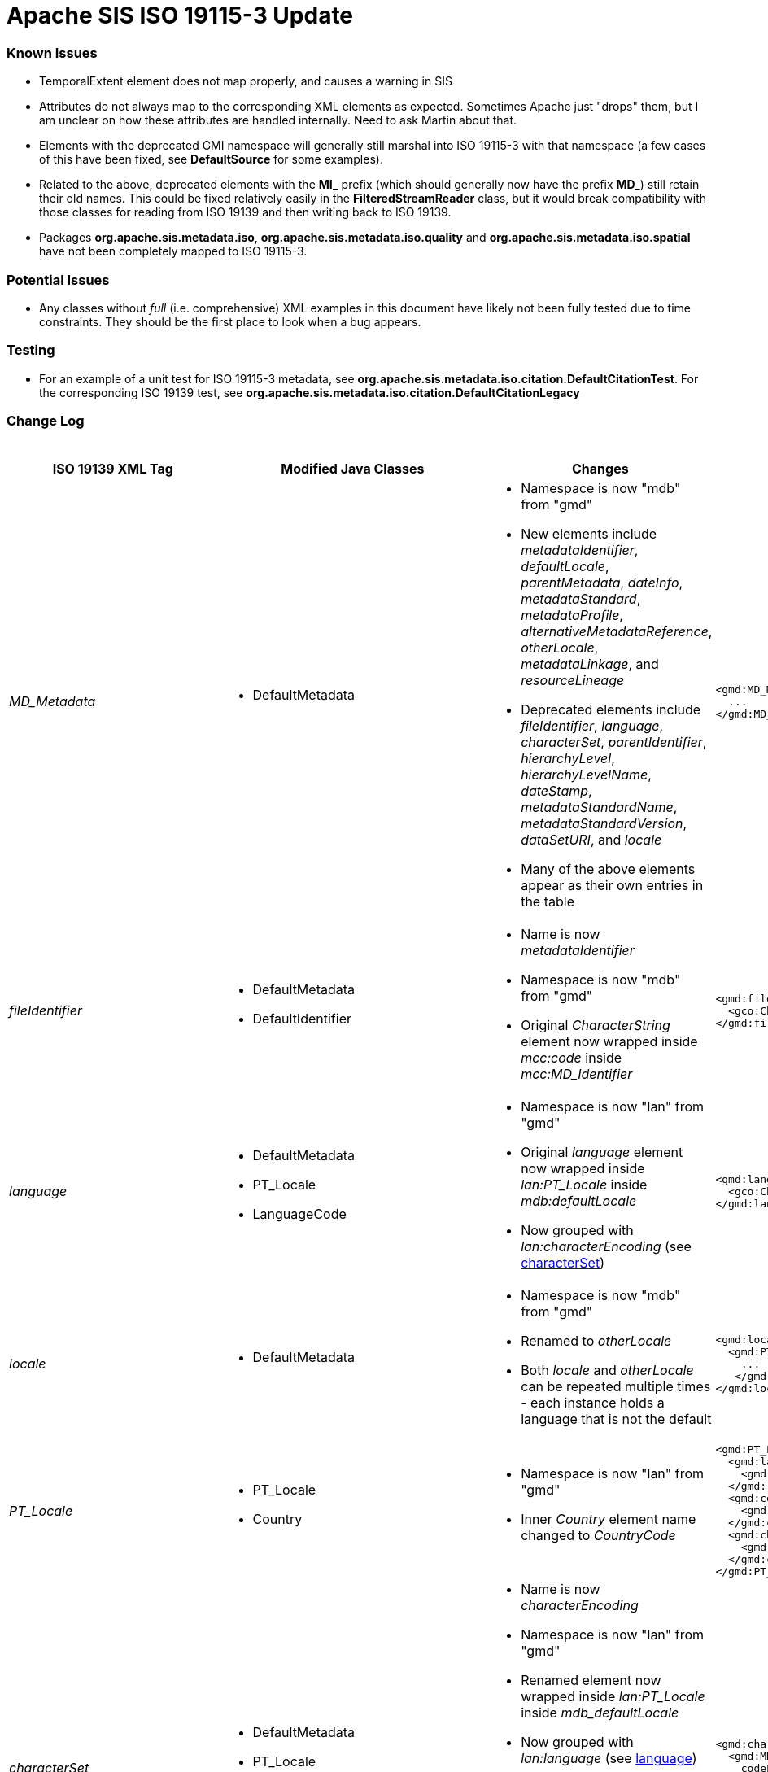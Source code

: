 = Apache SIS ISO 19115-3 Update

=== Known Issues

*   TemporalExtent element does not map properly, and causes a warning in SIS
*   Attributes do not always map to the corresponding XML elements as expected. Sometimes Apache just "drops" them, but I am unclear on how these attributes are handled internally. Need to ask Martin about that.
*   Elements with the deprecated GMI namespace will generally still marshal into ISO 19115-3 with that namespace (a few cases of this have been fixed, see **DefaultSource** for some examples).
*   Related to the above, deprecated elements with the **MI_** prefix (which should generally now have the prefix **MD_**) still retain their old names. This could be fixed relatively easily in the **FilteredStreamReader** class, but it would break compatibility with those classes for reading from ISO 19139 and then writing back to ISO 19139.
*   Packages **org.apache.sis.metadata.iso**, **org.apache.sis.metadata.iso.quality** and **org.apache.sis.metadata.iso.spatial** have not been completely mapped to ISO 19115-3.

=== Potential Issues

*   Any classes without _full_ (i.e. comprehensive) XML examples in this document have likely not been fully tested due to time constraints. They should be the first place to look when a bug appears.

=== Testing

*   For an example of a unit test for ISO 19115-3 metadata, see **org.apache.sis.metadata.iso.citation.DefaultCitationTest**. For the corresponding ISO 19139 test, see **org.apache.sis.metadata.iso.citation.DefaultCitationLegacy**

=== Change Log

.Updates to ISO 19139 elements
[cols="e,a,a,a,a",width="100%", options="header"]
|====================
|ISO 19139 XML Tag | Modified Java Classes | Changes | ISO 19139 Example | ISO 19115-3 Example


| [[MD_Metadata]] MD_Metadata
|
*   DefaultMetadata
|
*   Namespace is now "mdb" from "gmd"
*   New elements include _metadataIdentifier_, _defaultLocale_, _parentMetadata_, _dateInfo_, _metadataStandard_, _metadataProfile_, _alternativeMetadataReference_, _otherLocale_, _metadataLinkage_, and _resourceLineage_
*   Deprecated elements include _fileIdentifier_, _language_, _characterSet_, _parentIdentifier_, _hierarchyLevel_, _hierarchyLevelName_, _dateStamp_, _metadataStandardName_, _metadataStandardVersion_, _dataSetURI_, and _locale_
*   Many of the above elements appear as their own entries in the table
|
[source,xml]
----
<gmd:MD_Metadata>
  ...
</gmd:MD_Metadata>
----
|
[source,xml]
----
<mdb:MD_Metadata>
  ...
</mdb:MD_Metadata>
----



| [[fileIdentifier]] fileIdentifier
|
*   DefaultMetadata
*   DefaultIdentifier
|
*   Name is now _metadataIdentifier_
*   Namespace is now "mdb" from "gmd"
*   Original _CharacterString_ element now wrapped inside _mcc:code_ inside _mcc:MD_Identifier_
|
[source,xml]
----
<gmd:fileIdentifier>
  <gco:CharacterString>my_id</gco:CharacterString>
</gmd:fileIdentifier>
----
|
[source,xml]
----
<mdb:metadataIdentifier>
  <mcc:MD_Identifier>
    <mcc:code>
      <gco:CharacterString>my_id</gco:CharacterString>
    </mcc:code>
  </mcc:MD_Identifier>
</mdb:metadataIdentifier>
----



| [[language]] language
|
*   DefaultMetadata
*   PT_Locale
*   LanguageCode
|
*   Namespace is now "lan" from "gmd"
*   Original _language_ element now wrapped inside _lan:PT_Locale_ inside _mdb:defaultLocale_
*   Now grouped with _lan:characterEncoding_ (see xref:characterSet[characterSet])
|
[source,xml]
----
<gmd:language>
  <gco:CharacterString>eng; USA</gco:CharacterString>
</gmd:language>
----
|
[source,xml]
----
<mdb:defaultLocale>
  <lan:PT_Locale>
    <lan:language>
      <lan:LanguageCode codeList="http://standards.iso.org/iso/19115/resources/Codelist/cat/codelists.xml#LanguageCode" codeListValue="eng" codeSpace="eng">English</lan:LanguageCode>
    </lan:language>
    <lan:country>
      <lan:CountryCode codeList="http://standards.iso.org/iso/19115/resources/Codelist/cat/codelists.xml#Country" codeListValue="US" codeSpace="eng">United States</lan:CountryCode>
    </lan:country>
    <lan:characterEncoding>
      <lan:MD_CharacterSetCode codeList="http://standards.iso.org/iso/19115/resources/Codelist/cat/codelists.xml#MD_CharacterSetCode" codeListValue="utf8" codeSpace="eng">UTF-8</lan:MD_CharacterSetCode>
    </lan:characterEncoding>
  </lan:PT_Locale>
</mdb:defaultLocale>
----



| [[locale]] locale
|
*   DefaultMetadata
|
*   Namespace is now "mdb" from "gmd"
*   Renamed to _otherLocale_
*   Both _locale_ and _otherLocale_ can be repeated multiple times - each instance holds a language that is not the default
|
[source,xml]
----
<gmd:locale>
  <gmd:PT_Locale>
    ...
   </gmd:PT_Locale>
</gmd:locale>
----
|
[source,xml]
----
<mdb:otherLocale>
  <lan:PT_Locale>
    ...
  </lan:PT_Locale>
</mdb:otherLocale>
----



| [[PT_Locale]] PT_Locale
|
*   PT_Locale
*   Country
|
*   Namespace is now "lan" from "gmd"
*   Inner _Country_ element name changed to _CountryCode_
|
[source,xml]
----
<gmd:PT_Locale>
  <gmd:languageCode>
    <gmd:LanguageCode codeList="http://standards.iso.org/iso/19115/resources/Codelist/cat/codelists.xml#LanguageCode" codeListValue="ger" codeSpace="eng">German</gmd:LanguageCode>
  </gmd:languageCode>
  <gmd:country>
    <gmd:Country codeList="http://standards.iso.org/iso/19115/resources/Codelist/cat/codelists.xml#Country" codeListValue="DE" codeSpace="eng">Germany</gmd:Country>
  </gmd:country>
  <gmd:characterEncoding>
    <gmd:MD_CharacterSetCode codeList="http://standards.iso.org/iso/19115/resources/Codelist/cat/codelists.xml#MD_CharacterSetCode" codeListValue="utf8" codeSpace="eng">UTF-8</gmd:MD_CharacterSetCode>
  </gmd:characterEncoding>
</gmd:PT_Locale>
----
|
[source,xml]
----
<lan:PT_Locale>
  <lan:language>
    <lan:LanguageCode codeList="http://standards.iso.org/iso/19115/resources/Codelist/cat/codelists.xml#LanguageCode" codeListValue="ger" codeSpace="eng">German</lan:LanguageCode>
  </lan:language>
  <lan:country>
    <lan:CountryCode codeList="http://standards.iso.org/iso/19115/resources/Codelist/cat/codelists.xml#Country" codeListValue="DE" codeSpace="eng">Germany</lan:CountryCode>
  </lan:country>
  <lan:characterEncoding>
    <lan:MD_CharacterSetCode codeList="http://standards.iso.org/iso/19115/resources/Codelist/cat/codelists.xml#MD_CharacterSetCode" codeListValue="utf8" codeSpace="eng">UTF-8</lan:MD_CharacterSetCode>
  </lan:characterEncoding>
</lan:PT_Locale>
----



| [[characterSet]] characterSet
|
*   DefaultMetadata
*   PT_Locale
*   MD_CharacterSetCode
|
*   Name is now _characterEncoding_
*   Namespace is now "lan" from "gmd"
*   Renamed element now wrapped inside _lan:PT_Locale_ inside _mdb_defaultLocale_
*   Now grouped with _lan:language_ (see xref:language[language])
*   NOTE: For now, the ISO 19115-3 _characterEncoding_ is always the default "UTF-8". I'm not sure how to change this, because I'm not sure how to properly pair two _characterEncoding_ and _language_ elements -- they seem logically unrelated to each other.
|
[source,xml]
----
<gmd:characterSet>
  <gmd:MD_CharacterSetCode
    codeList="http://www.isotc211.org/2005/resources/Codelist/gmxCodelists.xml#MD_CharacterSetCode"
    codeListValue="utf8">utf8</gmd:MD_CharacterSetCode>
</gmd:characterSet>
----
|
See xref:language[language] ISO 19115-3 XML example.



| [[hierarchyLevel]] hierarchyLevel
|
*   DefaultMetadata
|
*   Renamed to _resourceScope_
*   Namespace is now "mdb" from "gmd"
*   _MD_ScopeCode_ namespace is now "mcc" from "gmd" 
*   Combined with xref:hierarchyLevelName[hierarchyLevelName] to form the new _MD_MetadataScope_ element, wrapped inside the _metadataScope_ tag
|
[source,xml]
----
<gmd:hierarchyLevel>
  <gmd:MD_ScopeCode codeList="http://www.isotc211.org/2005/resources/Codelist/gmxCodelists.xml#MD_ScopeCode" codeListValue="dataset">dataset</gmd:MD_ScopeCode>
</gmd:hierarchyLevel>
----
|
[source,xml]
----
<mdb:metadataScope>
  <mdb:MD_MetadataScope>
    <mdb:resourceScope>
      <mcc:MD_ScopeCode codeList="http://standards.iso.org/iso/19115/resources/Codelist/cat/codelists.xml#MD_ScopeCode" codeListValue="dataset" codeSpace="eng">Dataset</mcc:MD_ScopeCode>
    </mdb:resourceScope>
      <mdb:name>
        <gco:CharacterString>test_hierarchyLevelName</gco:CharacterString>
      </mdb:name>
  </mdb:MD_MetadataScope>
</mdb:metadataScope>
----



| [[hierarchyLevelName]] hierarchyLevelName
|
*   DefaultMetadata
|
*   Renamed to _name_
*   Namespace is now "mdb" from "gmd"
*   Combined with xref:hierarchyLevel[hierarchyLevel] to form the new _MD_MetadataScope_ element, wrapped inside the _metadataScope_ tag.
|
[source,xml]
----
<gmd:hierarchyLevelName>
  <gco:CharacterString>test_hierarchyLevelName</gco:CharacterString>
</gmd:hierarchyLevelName>
----
|
See xref:hierarchyLevel[hierarchyLevel] ISO 19115-3 XML example.



| [[CI_ResponsibleParty]] CI_ResponsibleParty
|
*   DefaultMetadata
*   DefaultResponsibility
*   CI_ResponsibleParty
|
*   Name changed to _CI_Responsibility_
*   Namespace is now "cit" from "gmd"
*   _organisationName_ and _individualName_ replaced by a _name_ element inside _CI_Organisation_ and _CI_Individual_ respectively.
*   _positionName_ moved inside CI_Individual
*   _CI_Individual_ and _CI_Organisation_ each now wrapped inside a _party_ element.
|
[source,xml]
----
<gmd:CI_ResponsibleParty>
  <gmd:individualName>
    <gco:CharacterString>Rick Sanchez</gco:CharacterString>
  </gmd:individualName>
  <gmd:organisationName>
    <gco:CharacterString>The Council of Ricks</gco:CharacterString>
  </gmd:organisationName>
  <gmd:positionName>
    <gco:CharacterString>Interdimensional Genius</gco:CharacterString>
  </gmd:positionName>
  <gmd:role>
    <gmd:CI_RoleCode codeList="http://standards.iso.org/iso/19115/resources/Codelist/cat/codelists.xml#CI_RoleCode" codeListValue="owner" codeSpace="eng">Owner</gmd:CI_RoleCode>
  </gmd:role>
</gmd:CI_ResponsibleParty>
----
|
[source,xml]
----
<cit:CI_Responsibility>
      <cit:role>
        <cit:CI_RoleCode codeList="http://standards.iso.org/iso/19115/resources/Codelist/cat/codelists.xml#CI_RoleCode" codeListValue="owner" codeSpace="eng">Owner</cit:CI_RoleCode>
      </cit:role>
      <cit:party>
        <cit:CI_Individual>
          <cit:name>
            <gco:CharacterString>Rick Sanchez</gco:CharacterString>
          </cit:name>
          <cit:positionName>
            <gco:CharacterString>Interdimensional Genius</gco:CharacterString>
          </cit:positionName>
        </cit:CI_Individual>
      </cit:party>
      <cit:party>
        <cit:CI_Organisation>
          <cit:name>
            <gco:CharacterString>The Council of Ricks</gco:CharacterString>
          </cit:name>
        </cit:CI_Organisation>
      </cit:party>
    </cit:CI_Responsibility>
----



| [[PT_FreeText]] PT_FreeText
|
*   PT_FreeText
*   TextGroup
|
*   Namespace is now "lan" from "gmd"
|
[source,xml]
----
<gmd:PT_FreeText>
  <gmd:textGroup>
    <gmd:LocalisedCharacterString locale="#locale-esp">Spanish Name</gmd:LocalisedCharacterString>
  </gmd:textGroup>
  <gmd:textGroup>
    <gmd:LocalisedCharacterString locale="#locale-ger">German Name</gmd:LocalisedCharacterString>
  </gmd:textGroup>
</gmd:PT_FreeText>
----
|
[source,xml]
----
<lan:PT_FreeText>
  <lan:textGroup>
    <lan:LocalisedCharacterString locale="#locale-esp">Spanish Name</lan:LocalisedCharacterString>
  </lan:textGroup>
  <lan:textGroup>
    <lan:LocalisedCharacterString locale="#locale-ger">German Name</lan:LocalisedCharacterString>
  </lan:textGroup>
</lan:PT_FreeText>
----



| [[parentIdentifier]] parentIdentifier
|
*   DefaultMetadata
*   DefaultCitation
|
*   Name is now _parentMetadata_
*   Namespace is now "mdb" from "gmd"
*   Now contains a _CI_Citation_ object instead of just a _gco:characterString_, so it can hold more attributes
|
[source,xml]
----
<gmd:parentIdentifier>
  <gco:CharacterString>parentName</gco:CharacterString>
</gmd:parentIdentifier>
----
|
[source,xml]
----
<mdb:parentMetadata>
  <cit:CI_Citation>
    <cit:title>
      <gco:CharacterString>parentName/gco:CharacterString>
    </cit:title>
    <cit:identifier>
      <mcc:MD_Identifier>
        <mcc:code>
          <gco:CharacterString>parentName</gco:CharacterString>
        </mcc:code>
      </mcc:MD_Identifier>
    </cit:identifier>
  </cit:CI_Citation>
</mdb:parentMetadata>
----



| [[CI_Contact]] CI_Contact
|
*   DefaultContact
|
*   Namespace is now "cit" from "gmd"
*   Contains xref:CI_Telephone[CI_Telephone], xref:CI_Address[CI_Address], and xref:CI_OnlineResource[CI_OnlineResource] elements, which have all changed slightly
*   New optional element called _contactType_, stored as a _gco:characterString_
|
[source,xml]
----
<gmd:CI_Contact/>
  ...
  <gmd:hoursOfService>
    <gco:CharacterString>Weekdays 9:00 AM - 5:00 PM</gco:CharacterString>
  </gmd:hoursOfService>
  <gmd:contactInstructions>
    <gco:CharacterString>contactInstructions</gco:CharacterString>
  </gmd:contactInstructions>
<gmd:CI_Contact/>
----
See xref:CI_Telephone[CI_Telephone], xref:CI_Address[CI_Address], and xref:CI_OnlineResource[CI_OnlineResource] for the unspecified elements contained in CI_Contact.
|
[source,xml]
----
<cit:CI_Contact>
  ...
  <cit:hoursOfService>
    <gco:CharacterString>Weekdays 9:00 AM - 5:00 PM</gco:CharacterString>
  </cit:hoursOfService>
  <cit:contactInstructions>
    <gco:CharacterString>contactInstructions</gco:CharacterString>
  </cit:contactInstructions>
  <cit:contactType>
    <gco:CharacterString>contactType</gco:CharacterString>
  </cit:contactType>
</cit:CI_Contact>
----
See xref:CI_Telephone[CI_Telephone], xref:CI_Address[CI_Address], and xref:CI_OnlineResource[CI_OnlineResource]  for the unspecified elements contained in CI_Contact.



| [[CI_Telephone]] CI_Telephone
|
*   DefaultTelephone
*   CI_TelephoneTypeCode (new type adapter class)
|
*   Namespace is now "cit" from "gmd"
*   _voice_ element replaced with a pair of _number_ and _numberType_ elements. Same goes for the _facsimile_ element.
|
[source,xml]
----
<gmd:phone>
  <gmd:CI_Telephone>
    <gmd:voice>
      <gco:CharacterString>555-867-5309</gco:CharacterString>
    </gmd:voice>
    <gmd:facsimile>
      <gco:CharacterString>555-555-5555</gco:CharacterString>
    </gmd:facsimile>
  </gmd:CI_Telephone>
<gmd:phone>
----
|
[source,xml]
----
<cit:phone>
  <cit:CI_Telephone>
    <cit:number>
      <gco:CharacterString>555-867-5309</gco:CharacterString>
    </cit:number>
    <cit:numberType>
      <cit:CI_TelephoneTypeCode codeList="codeListLocation#CI_TelephoneTypeCode" codeListValue="voice">voice</cit:CI_TelephoneTypeCode>
    </cit:numberType>
  </cit:CI_Telephone>
</cit:phone>
<cit:phone>
  <cit:CI_Telephone>
    <cit:number>
      <gco:CharacterString>555-555-5555</gco:CharacterString>
    </cit:number>
    <cit:numberType>
      <cit:CI_TelephoneTypeCode codeList="codeListLocation#CI_TelephoneTypeCode" codeListValue="facsimile">facsimile</cit:CI_TelephoneTypeCode>
    </cit:numberType>
  </cit:CI_Telephone>
</cit:phone>
----



| [[CI_Address]] CI_Address
|
*   CI_Address (indirectly, only namespace changed)
|
*   Namespace is now "cit" from "gmd"
|
[source,xml]
----
<gmd:address>
  <gmd:CI_Address>
    <gmd:deliveryPoint>
      <gco:CharacterString>deliveryPoint</gco:CharacterString>
    </gmd:deliveryPoint>
    <gmd:city>
      <gco:CharacterString>exampleCity</gco:CharacterString>
    </gmd:city>
    <gmd:administrativeArea>
      <gco:CharacterString>administrativeArea</gco:CharacterString>
    </gmd:administrativeArea>
    <gmd:postalCode>
      <gco:CharacterString>postalCode</gco:CharacterString>
    </gmd:postalCode>
    <gmd:country>
      <gco:CharacterString>exampleCountry</gco:CharacterString>
    </gmd:country>
    <gmd:electronicMailAddress>
      <gco:CharacterString>test@example.com</gco:CharacterString>
    </gmd:electronicMailAddress>
  </gmd:CI_Address>
</gmd:address>
----
|
[source,xml]
----
<cit:address>
  <cit:CI_Address>
    <cit:deliveryPoint>
      <gco:CharacterString>deliveryPoint</gco:CharacterString>
    </cit:deliveryPoint>
    <cit:city>
      <gco:CharacterString>exampleCity</gco:CharacterString>
    </cit:city>
    <cit:administrativeArea>
      <gco:CharacterString>administrativeArea</gco:CharacterString>
    </cit:administrativeArea>
    <cit:postalCode>
      <gco:CharacterString>postalCode</gco:CharacterString>
    </cit:postalCode>
    <cit:country>
      <gco:CharacterString>exampleCountry</gco:CharacterString>
    </cit:country>
    <cit:electronicMailAddress>
      <gco:CharacterString>test@example.com</gco:CharacterString>
    </cit:electronicMailAddress>
  </cit:CI_Address>
</cit:address>
----



| [[CI_OnlineResource]] CI_OnlineResource
|
*   DefaultOnlineResource
*   CI_OnLineFunctionCode
|
*   Namespace is now "cit" from "gmd"
*   _linkage_ element is now stored as a _gco:characterString_ instead of a _gmd:URL_
|
[source,xml]
----
<gmd:onlineResource>
  <gmd:CI_OnlineResource>
    <gmd:linkage>
      <gmd:URL>http://example.com</gmd:URL>
    </gmd:linkage>
    <gmd:protocol>
      <gco:CharacterString>protocol</gco:CharacterString>
    </gmd:protocol>
    <gmd:applicationProfile>
      <gco:CharacterString>applicationProfile</gco:CharacterString>
    </gmd:applicationProfile>
    <gmd:name>
      <gco:CharacterString>name</gco:CharacterString>
    </gmd:name>
    <gmd:description>
      <gco:CharacterString>description</gco:CharacterString>
    </gmd:description>
    <gmd:function>
      <gmd:CI_OnLineFunctionCode codeList="http://standards.iso.org/iso/19115/resources/Codelist/cat/codelists.xml#CI_OnLineFunctionCode" codeListValue="download" codeSpace="eng">Download</gmd:CI_OnLineFunctionCode>
    </gmd:function>
  </gmd:CI_OnlineResource>
</gmd:onlineResource>
----
|
[source,xml]
----
<cit:onlineResource>
  <cit:CI_OnlineResource>
    <cit:linkage>
      <gco:CharacterString>http://example.com</gco:CharacterString>
    </cit:linkage>
    <cit:protocol>
      <gco:CharacterString>protocol</gco:CharacterString>
    </cit:protocol>
    <cit:applicationProfile>
      <gco:CharacterString>applicationProfile</gco:CharacterString>
    </cit:applicationProfile>
    <cit:name>
      <gco:CharacterString>name</gco:CharacterString>
    </cit:name>
    <cit:description>
      <gco:CharacterString>description</gco:CharacterString>
    </cit:description>
    <cit:function>
      <cit:CI_OnLineFunctionCode codeList="http://standards.iso.org/iso/19115/resources/Codelist/cat/codelists.xml#CI_OnLineFunctionCode" codeListValue="download" codeSpace="eng">Download</cit:CI_OnLineFunctionCode>
    </cit:function>
  </cit:CI_OnlineResource>
</cit:onlineResource>
----



| [[dateStamp]] dateStamp
|
*   DefaultMetadata
*   CI_DateTypeCode
|
*   Name is now _dateInfo_
*   Namespace is now "mdb" from "gmd"
*   Now contains _cit:date_ and _cit:dateType_ elements instead of just a _gco:DateTime_ element
|
[source,xml]
----
<gmd:dateStamp>
  <gco:DateTime>2016-12-29T15:51:28.701+01:00</gco:DateTime>
</gmd:dateStamp>
----
|
[source,xml]
----
<mdb:dateInfo>
  <cit:date>
    <gco:DateTime>2016-12-29T15:52:26.827+01:00</gco:DateTime>
  </cit:date>
  <cit:dateType>
    <cit:CI_DateTypeCode codeList="http://standards.iso.org/iso/19115/resources/Codelist/cat/codelists.xml#CI_DateTypeCode" codeListValue="creation" codeSpace="eng">Creation</cit:CI_DateTypeCode>
  </cit:dateType>
</mdb:dateInfo>
----



| [[metadataStandardName]] metadataStandardName
|
*   DefaultMetadata
|
*   Namespace is now "mdb" from "gmd"
*   Combined with xref:metadataStandardVersion[metadataStandardVersion] to form the new _mdb:metadataStandard_ element
|
[source,xml]
----
<gmd:metadataStandardName>
  <gco:CharacterString>metadataStandardName</gco:CharacterString>
</gmd:metadataStandardName>
----
|
[source,xml]
----
<mdb:metadataStandard>
  <cit:CI_Citation>
    <cit:title>
      <gco:CharacterString>metadataStandardName</gco:CharacterString>
    </cit:title>
    <cit:edition>
      <gco:CharacterString>metadataStandardVersion</gco:CharacterString>
    </cit:edition>
  </cit:CI_Citation>
</mdb:metadataStandard>
----



| [[metadataStandardVersion]] metadataStandardVersion
|
*   DefaultMetadata
|
*   Namespace is now "mdb" from "gmd"
*   Combined with xref:metadataStandardName[metadataStandardName] to form the new _mdb:metadataStandard_ element
|
[source,xml]
----
<gmd:metadataStandardVersion>
  <gco:CharacterString>metadataStandardVersion</gco:CharacterString>
</gmd:metadataStandardVersion>
----
|
See xref:metadataStandardName[metadataStandardName] ISO 19115-3 XML example.



| [[spatialRepresentationInfo]] spatialRepresentationInfo
|
*   GO_Measure
*   GO_Measure19139 (new class)
*   DefaultDimension
|
*   Namespace is now "mdb" from "gmd"
*   Can contain a variety of difference spatial representation elements. The example used in this case is _MD_Georectified_
*   The namespace of these internal elements has changed from "gmd" to "msr".
*   Added support for more units of measurement for the _Measure_ element.
|
[source,xml]
----
<gmd:spatialRepresentationInfo>
  <gmd:MD_Georectified>
    <gmd:numberOfDimensions>
      <gco:Integer>2</gco:Integer>
    </gmd:numberOfDimensions>
    <gmd:axisDimensionProperties>
      <gmd:MD_Dimension>
        <gmd:dimensionName>
          <gmd:MD_DimensionNameTypeCode codeList="http://standards.iso.org/iso/19115/resources/Codelist/cat/codelists.xml#MD_DimensionNameTypeCode" codeListValue="row">Row</gmd:MD_DimensionNameTypeCode>
        </gmd:dimensionName>
        <gmd:dimensionSize>
          <gco:Integer>7777</gco:Integer>
        </gmd:dimensionSize>
        <gmd:resolution>
          <gco:Measure uom="http://schemas.opengis.net/iso/19139/20070417/resources/uom/gmxUom.xml#xpointer(//*[@gml:id='m'])">10.0</gco:Measure>
        </gmd:resolution>
      </gmd:MD_Dimension>
    </gmd:axisDimensionProperties>
    <gmd:cellGeometry>
      <gmd:MD_CellGeometryCode codeList="http://standards.iso.org/iso/19115/resources/Codelist/cat/codelists.xml#MD_CellGeometryCode" codeListValue="area" codeSpace="eng">Area</gmd:MD_CellGeometryCode>
    </gmd:cellGeometry>
    <gmd:transformationParameterAvailability>
      <gco:Boolean>false</gco:Boolean>
    </gmd:transformationParameterAvailability>
    <gmd:checkPointAvailability>
      <gco:Boolean>false</gco:Boolean>
    </gmd:checkPointAvailability>
    <gmd:pointInPixel>
      <gmd:MD_PixelOrientationCode>upperRight</gmd:MD_PixelOrientationCode>
    </gmd:pointInPixel>
  </gmd:MD_Georectified>
</gmd:spatialRepresentationInfo>
----
|
[source,xml]
----
<mdb:spatialRepresentationInfo>
  <msr:MD_Georectified>
    <msr:numberOfDimensions>
      <gco:Integer>2</gco:Integer>
    </msr:numberOfDimensions>
    <msr:axisDimensionProperties>
      <msr:MD_Dimension>
        <msr:dimensionName>
          <msr:MD_DimensionNameTypeCode codeList="http://standards.iso.org/iso/19115/resources/Codelist/cat/codelists.xml#MD_DimensionNameTypeCode" codeListValue="row">Row</msr:MD_DimensionNameTypeCode>
        </msr:dimensionName>
        <msr:dimensionSize>
          <gco:Integer>7777</gco:Integer>
        </msr:dimensionSize>
        <msr:resolution>
          <gco:Measure uom="http://schemas.opengis.net/iso/19139/20070417/resources/uom/gmxUom.xml#xpointer(//*[@gml:id='m'])">10.0</gco:Measure>
        </msr:resolution>
      </msr:MD_Dimension>
    </msr:axisDimensionProperties>
    <msr:cellGeometry>
      <mdb:MD_CellGeometryCode codeList="http://standards.iso.org/iso/19115/resources/Codelist/cat/codelists.xml#MD_CellGeometryCode" codeListValue="area" codeSpace="eng">Area</mdb:MD_CellGeometryCode>
    </msr:cellGeometry>
    <msr:transformationParameterAvailability>
      <gco:Boolean>false</gco:Boolean>
    </msr:transformationParameterAvailability>
    <msr:checkPointAvailability>
      <gco:Boolean>false</gco:Boolean>
    </msr:checkPointAvailability>
    <msr:pointInPixel>
      <msr:MD_PixelOrientationCode>upperRight</msr:MD_PixelOrientationCode>
    </msr:pointInPixel>
  </msr:MD_Georectified>
</mdb:spatialRepresentationInfo>
----



| [[referenceSystemInfo]] referenceSystemInfo
|
*   ReferenceSystemMetadata
*   DefaultIdentifier
|
*   Namespace is now "mdb" from "gmd"
*   Various namespace changes in wrapped elements
*   _RS_Identifier_ now deprecated, more generic _MD_Identifier_ used instead (includes support for _description_ element)
|
[source,xml]
----
<gmd:referenceSystemInfo>
  <gmd:MD_ReferenceSystem>
    <gmd:referenceSystemIdentifier>
      <gmd:RS_Identifier>
        <gmd:authority>
          <gmd:CI_Citation>
            ...
          </gmd:CI_Citation>
        </gmd:authority>
        <gmd:code>
          <gco:CharacterString>refSystemCode</gco:CharacterString>
        </gmd:code>
        <gmd:codeSpace>
          <gco:CharacterString>refSystemCodeSpace</gco:CharacterString>
        </gmd:codeSpace>
        <gmd:version>
          <gco:CharacterString>1.0</gco:CharacterString>
        </gmd:version>
      </gmd:RS_Identifier>
    </gmd:referenceSystemIdentifier>
  </gmd:MD_ReferenceSystem>
</gmd:referenceSystemInfo>
----
|
[source,xml]
----
<mdb:referenceSystemInfo>
  <mrs:MD_ReferenceSystem>
    <mrs:referenceSystemIdentifier>
      <mcc:MD_Identifier>
        <mcc:authority>
          <cit:CI_Citation>
            ...
          </cit:CI_Citation>
        </mcc:authority>
        <mcc:code>
          <gco:CharacterString>refSystemCode</gco:CharacterString>
        </mcc:code>
        <mcc:codeSpace>
          <gco:CharacterString>refSystemCodeSpace</gco:CharacterString>
        </mcc:codeSpace>
        <mcc:version>
          <gco:CharacterString>1.0</gco:CharacterString>
        </mcc:version>
        <mcc:description>
          <gco:CharacterString>refSystemDescription</gco:CharacterString>
        </mcc:description>
      </mcc:MD_Identifier>
    </mrs:referenceSystemIdentifier>
  </mrs:MD_ReferenceSystem>
</mdb:referenceSystemInfo>
----


| [[metadataExtensionInfo]] metadataExtensionInfo
|
*   DefaultMetadataExtensionInformation
*   DefaultExtendedElementInformation
|
*   Namespace is now "mdb" from "gmd"
*   Namespace of wrapped elements is now "mex" from "gmd"
*   _shortName_ and _domainCode_ elements removed and NOT remapped in ISO 19115-3
|
[source,xml]
----
<gmd:metadataExtensionInfo>
  <gmd:MD_MetadataExtensionInformation>
    <gmd:extensionOnLineResource>
      <gmd:CI_OnlineResource>
         ...
      </gmd:CI_OnlineResource>
    </gmd:extensionOnLineResource>
    <gmd:extendedElementInformation>
      <gmd:MD_ExtendedElementInformation>
        <gmd:name>
          <gco:CharacterString>extendedElementInfoName</gco:CharacterString>
        </gmd:name>
        <gmd:shortName>
          <gco:CharacterString>shortName</gco:CharacterString>
        </gmd:shortName>
        <gmd:domainCode>
          <gco:Integer>1234</gco:Integer>
        </gmd:domainCode>
        <gmd:definition>
          <gco:CharacterString>definition</gco:CharacterString>
        </gmd:definition>
        <gmd:obligation>
          <gmd:MD_ObligationCode>mandatory</gmd:MD_ObligationCode>
        </gmd:obligation>
        <gmd:condition>
          <gco:CharacterString>condition</gco:CharacterString>
        </gmd:condition>
        <gmd:dataType>
          <gmd:MD_DatatypeCode codeList="http://standards.iso.org/iso/19115/resources/Codelist/cat/codelists.xml#MD_DatatypeCode" codeListValue="metaClass">Meta class</gmd:MD_DatatypeCode>
        </gmd:dataType>
        <gmd:maximumOccurrence>
          <gco:Integer>1</gco:Integer>
        </gmd:maximumOccurrence>
        <gmd:domainValue>
          <gco:CharacterString>domainValue</gco:CharacterString>
        </gmd:domainValue>
        <gmd:parentEntity>
          <gco:CharacterString>parentEntity</gco:CharacterString>
        </gmd:parentEntity>
        <gmd:rule>
          <gco:CharacterString>rule</gco:CharacterString>
        </gmd:rule>
        <gmd:rationale>
          <gco:CharacterString>rationale</gco:CharacterString>
        </gmd:rationale>
      </gmd:MD_ExtendedElementInformation>
    </gmd:extendedElementInformation>
  </gmd:MD_MetadataExtensionInformation>
</gmd:metadataExtensionInfo>
----
|
[source,xml]
----
<mdb:metadataExtensionInfo>
  <mex:MD_MetadataExtensionInformation>
    <mex:extensionOnLineResource>
      <cit:CI_OnlineResource>
         ...
      </cit:CI_OnlineResource>
    </mex:extensionOnLineResource>
    <mex:extendedElementInformation>
      <mex:MD_ExtendedElementInformation>
        <mex:name>
          <gco:CharacterString>extendedElementInfoName</gco:CharacterString>
        </mex:name>
        <mex:definition>
          <gco:CharacterString>definition</gco:CharacterString>
        </mex:definition>
        <mex:obligation>
          <mdb:MD_ObligationCode>mandatory</mdb:MD_ObligationCode>
        </mex:obligation>
        <mex:condition>
          <gco:CharacterString>condition</gco:CharacterString>
        </mex:condition>
        <mex:dataType>
          <mdb:MD_DatatypeCode codeList="http://standards.iso.org/iso/19115/resources/Codelist/cat/codelists.xml#MD_DatatypeCode" codeListValue="metaClass">Meta class</mdb:MD_DatatypeCode>
        </mex:dataType>
        <mex:maximumOccurrence>
          <gco:Integer>1</gco:Integer>
        </mex:maximumOccurrence>
        <mex:domainValue>
          <gco:CharacterString>domainValue</gco:CharacterString>
        </mex:domainValue>
        <mex:parentEntity>
          <gco:CharacterString>parentEntity</gco:CharacterString>
        </mex:parentEntity>
        <mex:rule>
          <gco:CharacterString>rule</gco:CharacterString>
        </mex:rule>
        <mex:rationale>
          <gco:CharacterString>rationale</gco:CharacterString>
        </mex:rationale>
      </mex:MD_ExtendedElementInformation>
    </mex:extendedElementInformation>
  </mex:MD_MetadataExtensionInformation>
</mdb:metadataExtensionInfo>
----



| [[CI_Citation]] CI_Citation
|
*   DefaultCitation
|
*   Namespace is now "cit" from "gmd"
*   _collectiveTitle_ element deprecated, no longer in ISO 19115-3
|
[source,xml]
----
<gmd:CI_Citation>
  <gmd:title>
    <gco:CharacterString>citationTitle</gco:CharacterString>
  </gmd:title>
  <gmd:alternateTitle>
    <gmx:Anchor xlink:href="http://example.com">alternateTitle</gmx:Anchor>
  </gmd:alternateTitle>
  <gmd:alternateTitle>
    <gco:CharacterString>alternateTitle</gco:CharacterString>
  </gmd:alternateTitle>
  <gmd:date>
    <gmd:CI_Date>
      ...
    </gmd:CI_Date>
  </gmd:date>
  <gmd:edition>
    <gco:CharacterString>edition</gco:CharacterString>
  </gmd:edition>
  <gmd:editionDate>
    <gco:DateTime>2017-01-06T22:11:00.389+01:00</gco:DateTime>
  </gmd:editionDate>
  <gmd:collectiveTitle>
    <gco:CharacterString>collectiveTitle</gco:CharacterString>
  </gmd:collectiveTitle>
</gmd:CI_Citation>
----
|
[source,xml]
----
<cit:CI_Citation>
  <cit:title>
    <gco:CharacterString>citationTitle</gco:CharacterString>
  </cit:title>
  <cit:alternateTitle>
    <gcx:Anchor xlink:href="http://example.com">alternateTitle</gcx:Anchor>
  </cit:alternateTitle>
  <cit:alternateTitle>
    <gco:CharacterString>alternateTitle</gco:CharacterString>
  </cit:alternateTitle>
  <cit:date>
    <cit:CI_Date>
      ...
    </cit:CI_Date>
  </cit:date>
  <cit:edition>
    <gco:CharacterString>edition</gco:CharacterString>
  </cit:edition>
  <cit:editionDate>
    <gco:DateTime>2017-01-06T22:11:00.389+01:00</gco:DateTime>
  </cit:editionDate>
</cit:CI_Citation>
----



| [[MD_DataIdentification]] MD_DataIdentification
|
*   AbstractIdentification
*   DefaultDataIdentification
|
*   Namespace is now "mri" from "gmd"
*   _spatialRepresentationType_ and _spatialResolution_ moved to be positioned after _resourceConstraints_ instead of after _pointOfContact_
*   _aggregationInfo_ replaced by _associatedResource_
*   New elements include _temporalResolution_, _additionalDocumentation_, and  _processingLevel_
*   NOTE: _temporalResolution_ element is not yet implemented due to a combination of time restrictions and difficulties with Duration interface not having proper adapters.
|
[source,xml]
----

----
|
[source,xml]
----

----



| [[MD_Constraints]] MD_Constraints
|
*   DefaultConstraints
|
*   Namespace is now "mco" from "gmd"
*   Element type contained in _constraintApplicationScope_ changed to _MD_Scope_ from _DQ_Scope_
*   New elements include _graphic_, _reference_, _releasability_, and _responsibleParty_.
|
[source,xml]
----
<gmd:MD_Constraints>
  <gmd:useLimitation>
    <gco:CharacterString>useLimitation</gco:CharacterString>
  </gmd:useLimitation>
  <gmd:constraintApplicationScope>
    <gmd:DQ_Scope/>
  </gmd:constraintApplicationScope>
</gmd:MD_Constraints>
----
|
[source,xml]
----
<mco:MD_Constraints>
  <mco:useLimitation>
    <gco:CharacterString>useLimitation</gco:CharacterString>
  </mco:useLimitation>
  <mco:constraintApplicationScope>
    <mmi:MD_Scope/>
  </mco:constraintApplicationScope>
  <mco:graphic>
    <mcc:MD_BrowseGraphic/>
  </mco:graphic>
  <mco:reference>
    <cit:CI_Citation/>
  </mco:reference>
  <mco:releasability>
    <mco:MD_Releasability/>
  </mco:releasability>
  <mco:responsibleParty>
    <cit:CI_Responsibility/>
  </mco:responsibleParty>
</mco:MD_Constraints>
----



| [[MD_BrowseGraphic]] MD_BrowseGraphic
|
*   DefaultBrowseGraphic
|
*   Namespace is now "mcc" from "gmd"
*   _fileName_ property is now stored as a _gco:characterString_ rather than a _gmd:URL_
*   New elements include _linkage_ and _imageConstraints_
|
[source,xml]
----
<gmd:MD_BrowseGraphic>
  <gmd:fileName>
    <gco:CharacterString>filename.png</gco:CharacterString>
  </gmd:fileName>
  <gmd:fileDescription>
    <gco:CharacterString>description</gco:CharacterString>
  </gmd:fileDescription>
  <gmd:fileType>
    <gcx:MimeFileType type="fileType">fileType</gcx:MimeFileType>
  </gmd:fileType>
</gmd:MD_BrowseGraphic>
----
|
[source,xml]
----
<mcc:MD_BrowseGraphic>
  <mcc:fileName>
    <gco:CharacterString>filename.png</gco:CharacterString>
  </mcc:fileName>
  <mcc:fileDescription>
    <gco:CharacterString>description</gco:CharacterString>
  </mcc:fileDescription>
  <mcc:fileType>
    <gcx:MimeFileType type="fileType">fileType</gcx:MimeFileType>
  </mcc:fileType>
  <mcc:linkage>
    <cit:CI_OnlineResource/>
  </mcc:linkage>
  <mcc:imageConstraints>
    <mco:MD_Constraints/>
  </mcc:imageConstraints>
</mcc:MD_BrowseGraphic>
----



| [[MD_MaintenanceInformation]] MD_MaintenanceInformation
|
*   DefaultMaintenanceInformation
|
*   Namespace is now "mmi" from "gmd"
*   Information stored in _dateOfNextUpdate_ moved into _maintenanceDate_
*   Information stored in _updateScope_ and _updateScopeDescription_ moved into _maintenanceScope_ 
|
[source,xml]
----
<gmd:MD_MaintenanceInformation>
  <gmd:maintenanceAndUpdateFrequency>
    <gmd:MD_MaintenanceFrequencyCode codeList="http://standards.iso.org/iso/19115/resources/Codelist/cat/codelists.xml#MD_MaintenanceFrequencyCode" codeListValue="annually">Annually</gmd:MD_MaintenanceFrequencyCode>
  </gmd:maintenanceAndUpdateFrequency>
  <gmd:dateOfNextUpdate>
    <gco:DateTime>2017-01-09T22:29:24.245+01:00</gco:DateTime>
  </gmd:dateOfNextUpdate>
  <gmd:updateScope>
    <gmd:MD_ScopeCode codeList="http://standards.iso.org/iso/19115/resources/Codelist/cat/codelists.xml#MD_ScopeCode" codeListValue="application">Application</gmd:MD_ScopeCode>
  </gmd:updateScope>
  <gmd:updateScopeDescription>
    <gmd:MD_ScopeDescription>
      <gmd:dataset>
        <gco:CharacterString>dataset</gco:CharacterString>
      </gmd:dataset>
    </gmd:MD_ScopeDescription>
  </gmd:updateScopeDescription>
</gmd:MD_MaintenanceInformation>
----
|
[source,xml]
----
<mmi:MD_MaintenanceInformation>
  <mmi:maintenanceAndUpdateFrequency>
    <mmi:MD_MaintenanceFrequencyCode codeList="http://standards.iso.org/iso/19115/resources/Codelist/cat/codelists.xml#MD_MaintenanceFrequencyCode" codeListValue="annually">Annually</mmi:MD_MaintenanceFrequencyCode>
  </mmi:maintenanceAndUpdateFrequency>
  <mmi:maintenanceDate>
    <cit:CI_Date>
      <cit:date>
        <gco:DateTime>2017-01-09T22:29:24.245+01:00</gco:DateTime>
      </cit:date>
      <cit:dateType>
        <cit:CI_DateTypeCode codeList="http://standards.iso.org/iso/19115/resources/Codelist/cat/codelists.xml#CI_DateTypeCode" codeListValue="nextUpdate" codeSpace="eng">Next update</cit:CI_DateTypeCode>
      </cit:dateType>
    </cit:CI_Date>
  </mmi:maintenanceDate>
  <mmi:maintenanceScope>
    <mmi:MD_Scope>
      <mmi:level>
        <mcc:MD_ScopeCode codeList="http://standards.iso.org/iso/19115/resources/Codelist/cat/codelists.xml#MD_ScopeCode" codeListValue="application">Application</mcc:MD_ScopeCode>
      </mmi:level>
        <mmi:levelDescription>
          <mmi:MD_ScopeDescription>
            <mmi:dataset>
              <gco:CharacterString>dataset</gco:CharacterString>
            </mmi:dataset>
          </mmi:MD_ScopeDescription>
        </mmi:levelDescription>
    </mmi:MD_Scope>
  </mmi:maintenanceScope>
</mmi:MD_MaintenanceInformation>
----



| [[MD_Format]] MD_Format
|
*   DefaultFormat
|
*   Namespace is now "mrd" from "gmd"
*   _specification_, _name_, and _version_ information moved into new _formatSpecificationCitation_ element, which contains a xref:CI_Citation[CI_Citation]
*   New _medium_ element
|
[source,xml]
----
<gmd:MD_Format>
  <gmd:name>
    <gco:CharacterString>name</gco:CharacterString>
  </gmd:name>
  <gmd:version>
    <gco:CharacterString>version</gco:CharacterString>
  </gmd:version>
  <gmd:amendmentNumber>
    <gco:CharacterString>amendmentNumber</gco:CharacterString>
  </gmd:amendmentNumber>
  <gmd:specification>
    <gco:CharacterString>specification</gco:CharacterString>
  </gmd:specification>
  <gmd:fileDecompressionTechnique>
    <gco:CharacterString>decompressionTechnique</gco:CharacterString>
  </gmd:fileDecompressionTechnique>
</gmd:MD_Format>
----
|
[source,xml]
----
<mrd:MD_Format>
  <mrd:formatSpecificationCitation>
    <cit:CI_Citation>
      <cit:title>
        <gco:CharacterString>specification</gco:CharacterString>
      </cit:title>
      <cit:alternateTitle>
        <gco:CharacterString>name</gco:CharacterString>
      </cit:alternateTitle>
      <cit:edition>
        <gco:CharacterString>version</gco:CharacterString>
      </cit:edition>
    </cit:CI_Citation>
  </mrd:formatSpecificationCitation>
  <mrd:amendmentNumber>
    <gco:CharacterString>amendmentNumber</gco:CharacterString>
  </mrd:amendmentNumber>
  <mrd:fileDecompressionTechnique>
    <gco:CharacterString>decompressionTechnique</gco:CharacterString>
  </mrd:fileDecompressionTechnique>
</mrd:MD_Format>
----



| [[MD_Keywords]] MD_Keywords
|
*   DefaultKeywords
|
*   Namespace is now "mrd" from "gmd"
*   New element, _keywordClass_
|
[source,xml]
----
<gmd:MD_Keywords>
  <gmd:keyword>
    <gco:CharacterString>keyword2</gco:CharacterString>
  </gmd:keyword>
  <gmd:keyword>
    <gco:CharacterString>keyword1</gco:CharacterString>
  </gmd:keyword>
  <gmd:type>
    <gmd:MD_KeywordTypeCode codeList="http://standards.iso.org/iso/19115/resources/Codelist/cat/codelists.xml#MD_KeywordTypeCode" codeListValue="theme">Theme</gmd:MD_KeywordTypeCode>
  </gmd:type>
  <gmd:thesaurusName>
    <gmd:CI_Citation></gmd:CI_Citation>
  </gmd:thesaurusName>
</gmd:MD_Keywords>
----
|
[source,xml]
----
<mri:MD_Keywords>
  <mri:keyword>
    <gco:CharacterString>keyword2</gco:CharacterString>
  </mri:keyword>
  <mri:keyword>
    <gco:CharacterString>keyword1</gco:CharacterString>
  </mri:keyword>
  <mri:type>
    <mdb:MD_KeywordTypeCode codeList="http://standards.iso.org/iso/19115/resources/Codelist/cat/codelists.xml#MD_KeywordTypeCode" codeListValue="theme">Theme</mdb:MD_KeywordTypeCode>
  </mri:type>
  <mri:thesaurusName>
    <cit:CI_Citation/>
  </mri:thesaurusName>
  <mri:keywordClass>
    <mri:MD_KeywordClass>
      <mri:className>
        <gco:CharacterString>name</gco:CharacterString>
      </mri:className>
    </mri:MD_KeywordClass>
  </mri:keywordClass>
</mri:MD_Keywords>
----



| [[MD_AggregateInformation]] MD_AggregateInformation
|
*   AbstractIdentification
*   DefaultAssociatedResource
*   DefaultAggregateInformation
*   DS_InitiativeTypeCode
*   DS_AssociationTypeCode
|
*   Namespace is now "mri" from "gmd"
*   Replaced by _MD_AssociatedResource_
|
[source,xml]
----
<gmd:MD_AggregateInformation>
  <gmd:associationType>
    <gmd:DS_AssociationTypeCode codeList="http://standards.iso.org/iso/19115/resources/Codelist/cat/codelists.xml#DS_AssociationTypeCode" codeListValue="dependency">Dependency</gmd:DS_AssociationTypeCode>
  </gmd:associationType>
  <gmd:initiativeType>
    <gmd:DS_InitiativeTypeCode codeList="http://standards.iso.org/iso/19115/resources/Codelist/cat/codelists.xml#DS_InitiativeTypeCode" codeListValue="experiment">Experiment</gmd:DS_InitiativeTypeCode>
  </gmd:initiativeType>
  <gmd:aggregateDataSetName>
    <gmd:CI_Citation/>
  </gmd:aggregateDataSetName>
</gmd:MD_AggregateInformation>
----
|
[source,xml]
----
<mri:MD_AssociatedResource>
  <mri:name>
    <cit:CI_Citation/>
  </mri:name>
  <mri:associationType>
    <mri:DS_AssociationTypeCode codeList="http://standards.iso.org/iso/19115/resources/Codelist/cat/codelists.xml#DS_AssociationTypeCode" codeListValue="dependency">Dependency</mri:DS_AssociationTypeCode>
  </mri:associationType>
  <mri:initiativeType>
    <mri:DS_InitiativeTypeCode codeList="http://standards.iso.org/iso/19115/resources/Codelist/cat/codelists.xml#DS_InitiativeTypeCode" codeListValue="experiment">Experiment</mri:DS_InitiativeTypeCode>
  </mri:initiativeType>
</mri:MD_AssociatedResource>
----



| [[SV_OperationMetadata]] SV_OperationMetadata
|
*   DefaultOperationMetadata
|
*   _DCP_ element renamed to _distributedComputingPlatform_
|
[source,xml]
----
<srv:SV_OperationMetadata>
  <srv:operationName>
    <gco:CharacterString>operationName</gco:CharacterString>
  </srv:operationName>
  <srv:DCP>
    <srv:DCPList codeList="http://standards.iso.org/iso/19115/resources/Codelist/cat/codelists.xml#DCPList" codeListValue="JAVA" codeSpace="eng">Java</srv:DCPList>
  </srv:DCP>
  <srv:operationDescription>
    <gco:CharacterString>operationDescription</gco:CharacterString>
  </srv:operationDescription>
  <srv:invocationName>
    <gco:CharacterString>invocationName</gco:CharacterString>
  </srv:invocationName>
  <srv:connectPoint>
    <gmd:CI_OnlineResource/>
  </srv:connectPoint>
</srv:SV_OperationMetadata>
----
|
[source,xml]
----
<srv:SV_OperationMetadata>
  <srv:operationName>
    <gco:CharacterString>operationName</gco:CharacterString>
  </srv:operationName>
  <srv:distributedComputingPlatform>
    <srv:DCPList codeList="http://standards.iso.org/iso/19115/resources/Codelist/cat/codelists.xml#DCPList" codeListValue="JAVA" codeSpace="eng">Java</srv:DCPList>
  </srv:distributedComputingPlatform>
  <srv:operationDescription>
    <gco:CharacterString>operationDescription</gco:CharacterString>
  </srv:operationDescription>
  <srv:invocationName>
    <gco:CharacterString>invocationName</gco:CharacterString>
  </srv:invocationName>
  <srv:connectPoint>
    <cit:CI_OnlineResource/>
  </srv:connectPoint>
</srv:SV_OperationMetadata>
----



| [[MD_Usage]] MD_Usage
|
*   DefaultUsage
|
*   Namespace is now "mri" from "gmd"
*   New elements _response_, _additionalDocumentation_, and _identifiedIssues_
|
[source,xml]
----
<gmd:MD_Usage>
  <gmd:specificUsage>
    <gco:CharacterString>specificUsage</gco:CharacterString>
  </gmd:specificUsage>
  <gmd:usageDateTime>
    <gco:DateTime>2017-01-11T21:01:15.837+01:00</gco:DateTime>
  </gmd:usageDateTime>
  <gmd:userDeterminedLimitations>
    <gco:CharacterString>userDeterminedLimitations</gco:CharacterString>
  </gmd:userDeterminedLimitations>
  <gmd:userContactInfo>
    <gmd:CI_ResponsibleParty></gmd:CI_ResponsibleParty>
  </gmd:userContactInfo>
</gmd:MD_Usage>
----
|
[source,xml]
----
<mri:MD_Usage>
  <mri:specificUsage>
    <gco:CharacterString>specificUsage</gco:CharacterString>
  </mri:specificUsage>
  <mri:usageDateTime>
    <gco:DateTime>2017-01-11T21:01:15.837+01:00</gco:DateTime>
  </mri:usageDateTime>
  <mri:userDeterminedLimitations>
    <gco:CharacterString>userDeterminedLimitations</gco:CharacterString>
  </mri:userDeterminedLimitations>
  <mri:userContactInfo>
    <cit:CI_Responsibility/>
  </mri:userContactInfo>
  <mri:response>
    <gco:CharacterString>response</gco:CharacterString>
  </mri:response>
  <mri:additionalDocumentation>
    <cit:CI_Citation/>
  </mri:additionalDocumentation>
  <mri:identifiedIssues>
    <cit:CI_Citation/>
  </mri:identifiedIssues>
</mri:MD_Usage>
----



| [[SV_CoupledResource]] SV_CoupledResource
|
*   DefaultCoupledResource
|
*   New elements include _resourceReference_, _resource_, and _operation_
|
[source,xml]
----

----
|
[source,xml]
----

----



| [[MD_CoverageDescription]] MD_CoverageDescription
|
*   MD_CoverageContentTypeCode
*   DefaultCoverageDescription
|
*   Namespace is now "mrc" from "gmd"
*   New element _processingLevelCode_
*   New element _attributeGroup_ contains a _MD_AttributeGroup_ element that wraps previously existing properties _contentType_ and _dimension_
*   Namespace of _rangeElementDescription_ is now from "gmi" to "mrc"
|
[source,xml]
----

----
|
[source,xml]
----

----



| [[MD_RangeDimension]] MD_RangeDimension
|
*   DefaultRangeDimension
|
*   Namespace is now "mrc" from "gmd"
*   New element _name_
*   Element _descriptor_ renamed to _description_
|
[source,xml]
----

----
|
[source,xml]
----

----



| [[MD_SampleDimension]] MD_SampleDimension
|
*   DefaultRangeDimension
*   GO_Record (new adapter - used for _otherProperty_, may be incorrect)
*   DefaultRecord (changes made to enable adapter - may be incorrect)
|
*   Namespace is now "mrc" from "gmd"
*   New elements _scaleFactor_, _offset_, _meanValue_, _numberOfValues_, _standardDeviation_, _otherPropertyType_, _otherProperty_, and  _bitsPerValue_
*   NOTE: _sequenceIdentifier_ element may be incorrectly marshalled/unmarshalled (unable to figure out how to test and unable to find example)
|
[source,xml]
----
<gmd:MD_SampleDimension>
  <gmd:descriptor>
    <gco:CharacterString>descriptor</gco:CharacterString>
  </gmd:descriptor>
  <gmd:maxValue>
    <gco:Real>22.22</gco:Real>
  </gmd:maxValue>
  <gmd:minValue>
    <gco:Real>11.11</gco:Real>
  </gmd:minValue>
  <gmd:units>°F</gmd:units>
</gmd:MD_SampleDimension>
----
|
[source,xml]
----
<mrc:MD_SampleDimension>
  <mrc:description>
    <gco:CharacterString>descriptor</gco:CharacterString>
  </mrc:description>
  <mrc:maxValue>
    <gco:Real>22.22</gco:Real>
  </mrc:maxValue>
  <mrc:minValue>
    <gco:Real>11.11</gco:Real>
  </mrc:minValue>
  <mrc:units>°F</mrc:units>
  <mrc:scaleFactor>
    <gco:Real>1.0</gco:Real>
  </mrc:scaleFactor>
</mrc:MD_SampleDimension>
----



| [[MD_Band]] MD_Band
|
*   DefaultBand
|
*   Namespace is now "mrc" from "gmd"
*   New elements _boundMin_, _boundMax_, and _boundUnits_
*   Namespaces of elements _bandBoundaryDefinition_, _nominalSpatialResolution_, _transferFunctionType_, _transmittedPolarization_, and _detectedPolarization_ are now "mrc" from "gmi" 
|
[source,xml]
----

----
|
[source,xml]
----

----



| [[MD_FeatureCatalogueDescription]] MD_FeatureCatalogueDescription
|
*   DefaultFeatureCatalogueDescription
*   MD_FeatureTypeInfo (new JAXB adapter)
|
*   Namespace is now "mrc" from "gmd"
*   _featureTypes_ renamed to _featureTypeInfo_, Java object type changed from GenericName to FeatureTypeInfo
|
[source,xml]
----

----
|
[source,xml]
----

----



| [[MD_DigitalTransferOptions]] MD_DigitalTransferOptions
|
*   DefaultDigitalTransferOptions
|
*   Namespace is now "mrd" from "gmd"
*   _offLine_ element now has a multiplicity of 0..n
*   New _transferFrequency_ and _distributionFormat_ elements
|
[source,xml]
----

----
|
[source,xml]
----



----

| [[MD_Distribution]] MD_Distribution
|
*   DefaultDistribution
|
*   Namespace is now "mrd" from "gmd"
*   New element _description_
|
[source,xml]
----

----
|
[source,xml]
----

----



| [[MD_Medium]] MD_Medium
|
*   DefaultMedium
|
*   Namespace is now "mrd" from "gmd"
*   _density_ element multiplicity changed from [0..n] to [0..1]
*   New _Identifier_ element of type xref:MD_Identifier[MD_Identifier]
|
[source,xml]
----

----
|
[source,xml]
----

----



| [[MD_StandardOrderProcess]] MD_StandardOrderProcess
|
*   DefaultStandardOrderProcess
|
*   Namespace is now "mrd" from "gmd"
*   New elements _currency_, _orderOptionType_, and _orderOptions_
|
[source,xml]
----

----
|
[source,xml]
----

----



| [[LI_Lineage]] LI_Lineage
|
*   DefaultLineage
|
*   Namespace is now "mrl" from "gmd"
*   New elements _scope_ and _additionalDocumentation_
|
[source,xml]
----

----
|
[source,xml]
----

----



| [[LI_ProcessStep]] LI_ProcessStep
|
*   DefaultProcessStep
|
*   Namespace is now "mrl" from "gmd"
*   New elements _reference_ and _scope_
|
[source,xml]
----

----
|
[source,xml]
----

----



| [[LI_Source]] LI_Source
|
*   DefaultSource
|
*   Namespace is now "mrl" from "gmd"
*   New elements _scope_, _sourceSpatialResolution_, _sourceReferenceSystem_, and _sourceMetadata_
*   Deprecated element _sourceExtent_ moved to xref:MD_Scope[MD_Scope] element _extent_
*   Deprecated element _scaleDenominator_ moved to xref:MD_Resolution[MD_Resolution] element _equivalentScale_
|
[source,xml]
----

----
|
[source,xml]
----

----



| [[MD_ScopeDescription]] MD_ScopeDescription
|
*   DefaultScopeDescription
|
*   Namespace is now "mmi" from "gmd"
*   Implemented _features_, _attributes_, _featureInstances_, and _attributeInstances_ elements for ISO 19115-3 (NOTE: As far as I know, these elements existed in ISO 19139, but SIS did not have them writing to XML for some reason. I did not change that behavior, but it makes me concerned that they could possibly be buggy)
|
[source,xml]
----

----
|
[source,xml]
----

----



| [[LE_ProcessStepReport]] LE_ProcessStepReport
|
*   DefaultProcessStepReport
|
*   Namespace is now "mrl" from "gmi"
*   Changed namespace of all attributes from "gmi" to "mrl" when marshalling ISO 19115-3. _LE_ProcessStepReport_ namespace remains unchanged at "gmi". Unsure how to proceed in fixing this for one standard without breaking the other.
|
[source,xml]
----

----
|
[source,xml]
----

----
|====================